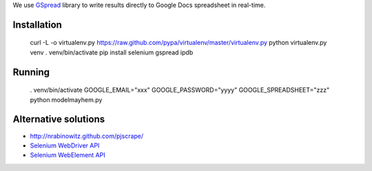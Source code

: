 We use `GSpread <https://github.com/burnash/gspread>`_ library to write results
directly to Google Docs spreadsheet in real-time.

Installation
--------------

    curl -L -o virtualenv.py https://raw.github.com/pypa/virtualenv/master/virtualenv.py
    python virtualenv.py venv
    . venv/bin/activate
    pip install selenium gspread ipdb

Running
-----------------

    . venv/bin/activate
    GOOGLE_EMAIL="xxx" GOOGLE_PASSWORD="yyyy" GOOGLE_SPREADSHEET="zzz" python modelmayhem.py


Alternative solutions
------------------------

* http://nrabinowitz.github.com/pjscrape/

* `Selenium WebDriver API <http://code.google.com/p/selenium/source/browse/py/selenium/webdriver/remote/webdriver.py>`_

* `Selenium WebElement API <http://code.google.com/p/selenium/source/browse/py/selenium/webdriver/remote/webelement.py>`_
